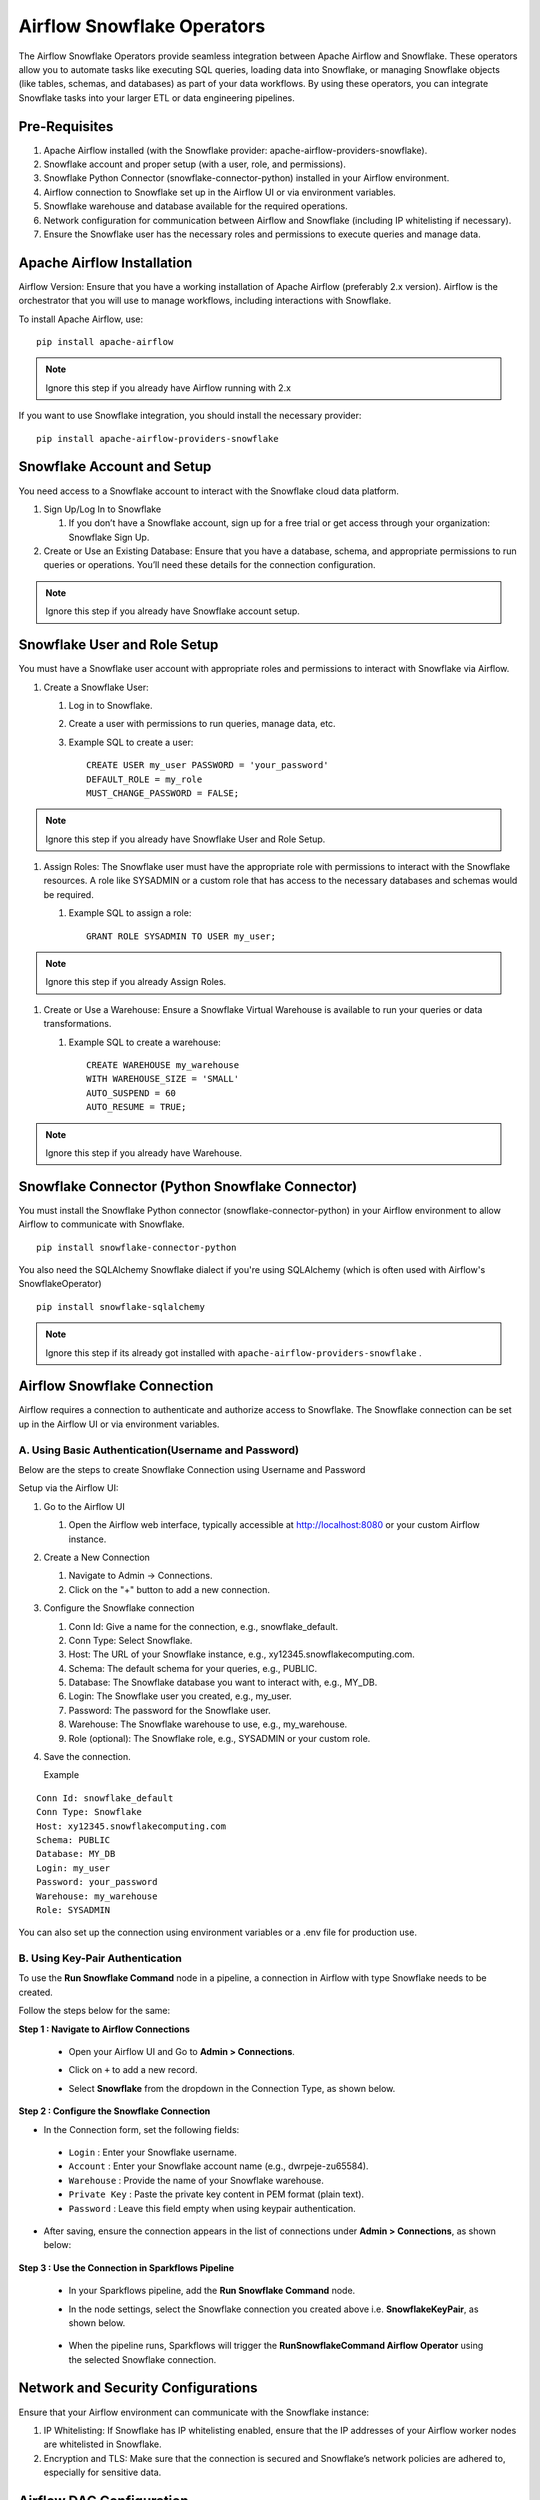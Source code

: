 Airflow Snowflake Operators
======

The Airflow Snowflake Operators provide seamless integration between Apache Airflow and Snowflake. These operators allow you to automate tasks like executing SQL queries, loading data into Snowflake, or managing Snowflake objects (like tables, schemas, and databases) as part of your data workflows. By using these operators, you can integrate Snowflake tasks into your larger ETL or data engineering pipelines.

Pre-Requisites
------

#. Apache Airflow installed (with the Snowflake provider: apache-airflow-providers-snowflake).
#. Snowflake account and proper setup (with a user, role, and permissions).
#. Snowflake Python Connector (snowflake-connector-python) installed in your Airflow environment.
#. Airflow connection to Snowflake set up in the Airflow UI or via environment variables.
#. Snowflake warehouse and database available for the required operations.
#. Network configuration for communication between Airflow and Snowflake (including IP whitelisting if necessary).
#. Ensure the Snowflake user has the necessary roles and permissions to execute queries and manage data.

Apache Airflow Installation
----

Airflow Version: Ensure that you have a working installation of Apache Airflow (preferably 2.x version). Airflow is the orchestrator that you will use to manage workflows, including interactions with Snowflake.

To install Apache Airflow, use:
::

    pip install apache-airflow

.. Note:: Ignore this step if you already have Airflow running with 2.x

If you want to use Snowflake integration, you should install the necessary provider:
::

    pip install apache-airflow-providers-snowflake

Snowflake Account and Setup
----

You need access to a Snowflake account to interact with the Snowflake cloud data platform.

#. Sign Up/Log In to Snowflake

   #. If you don’t have a Snowflake account, sign up for a free trial or get access through your organization: Snowflake Sign Up.

#. Create or Use an Existing Database: Ensure that you have a database, schema, and appropriate permissions to run queries or operations. You’ll need these details for the connection configuration.

.. Note:: Ignore this step if you already have Snowflake account setup.


Snowflake User and Role Setup
-----

You must have a Snowflake user account with appropriate roles and permissions to interact with Snowflake via Airflow.

#. Create a Snowflake User:

   #. Log in to Snowflake.
   #. Create a user with permissions to run queries, manage data, etc.
   #. Example SQL to create a user:
      ::

          CREATE USER my_user PASSWORD = 'your_password' 
          DEFAULT_ROLE = my_role 
          MUST_CHANGE_PASSWORD = FALSE;

.. Note:: Ignore this step if you already have Snowflake User and Role Setup.


#. Assign Roles: The Snowflake user must have the appropriate role with permissions to interact with the Snowflake resources. A role like SYSADMIN or a custom role that has access to the necessary databases and schemas would be required.

   #. Example SQL to assign a role:
      ::

          GRANT ROLE SYSADMIN TO USER my_user;

.. Note:: Ignore this step if you already Assign Roles.

#. Create or Use a Warehouse: Ensure a Snowflake Virtual Warehouse is available to run your queries or data transformations.

   #. Example SQL to create a warehouse:
      ::
          CREATE WAREHOUSE my_warehouse 
          WITH WAREHOUSE_SIZE = 'SMALL' 
          AUTO_SUSPEND = 60 
          AUTO_RESUME = TRUE;

.. Note:: Ignore this step if you already have Warehouse.

Snowflake Connector (Python Snowflake Connector)
-----

You must install the Snowflake Python connector (snowflake-connector-python) in your Airflow environment to allow Airflow to communicate with Snowflake.

::

    pip install snowflake-connector-python

You also need the SQLAlchemy Snowflake dialect if you're using SQLAlchemy (which is often used with Airflow's SnowflakeOperator)

::

    pip install snowflake-sqlalchemy

.. Note:: Ignore this step if its already got installed with ``apache-airflow-providers-snowflake`` .


Airflow Snowflake Connection
----

Airflow requires a connection to authenticate and authorize access to Snowflake. The Snowflake connection can be set up in the Airflow UI or via environment variables.


**A. Using Basic Authentication(Username and Password)**
+++++

Below are the steps to create Snowflake Connection using Username and Password

Setup via the Airflow UI:

#. Go to the Airflow UI

   #. Open the Airflow web interface, typically accessible at http://localhost:8080 or your custom Airflow instance.

#. Create a New Connection

   #. Navigate to Admin → Connections.
   #. Click on the "+" button to add a new connection.

#. Configure the Snowflake connection

   #. Conn Id: Give a name for the connection, e.g., snowflake_default.
   #. Conn Type: Select Snowflake.
   #. Host: The URL of your Snowflake instance, e.g., xy12345.snowflakecomputing.com.
   #. Schema: The default schema for your queries, e.g., PUBLIC.
   #. Database: The Snowflake database you want to interact with, e.g., MY_DB.
   #. Login: The Snowflake user you created, e.g., my_user.
   #. Password: The password for the Snowflake user.
   #. Warehouse: The Snowflake warehouse to use, e.g., my_warehouse.
   #. Role (optional): The Snowflake role, e.g., SYSADMIN or your custom role.

#. Save the connection.

   Example
::

    Conn Id: snowflake_default
    Conn Type: Snowflake
    Host: xy12345.snowflakecomputing.com
    Schema: PUBLIC
    Database: MY_DB
    Login: my_user
    Password: your_password
    Warehouse: my_warehouse
    Role: SYSADMIN

You can also set up the connection using environment variables or a .env file for production use.


**B. Using Key-Pair Authentication**
+++++++++++++++++++++++++++++++++++++

To use the **Run Snowflake Command** node in a pipeline, a connection in Airflow with type Snowflake needs to be created. 

Follow the steps below for the same:

**Step 1 : Navigate to Airflow Connections**

 * Open your Airflow UI and Go to **Admin > Connections**.
 * Click on ``+`` to add a new record.
 * Select **Snowflake** from the dropdown in the Connection Type, as shown below.

   .. figure:: ../../../_assets/configuration/airflow/af-keypair-add-connection.PNG
      :alt: airflow
      :width: 60%

**Step 2 : Configure the Snowflake Connection**

* In the Connection form, set the following fields:

 * ``Login`` : Enter your Snowflake username.
 * ``Account`` : Enter your Snowflake account name (e.g., dwrpeje-zu65584).
 * ``Warehouse`` : Provide the name of your Snowflake warehouse.
 * ``Private Key`` : Paste the private key content in PEM format (plain text).
 * ``Password`` : Leave this field empty when using keypair authentication.

  .. figure:: ../../../_assets/configuration/airflow/af-keypair-config-details.PNG
      :alt: airflow
      :width: 60%

* After saving, ensure the connection appears in the list of connections under **Admin > Connections**, as shown below:

  .. figure:: ../../../_assets/configuration/airflow/af-connection-list.png
      :alt: airflow
      :width: 60%

**Step 3 : Use the Connection in Sparkflows Pipeline**

 * In your Sparkflows pipeline, add the **Run Snowflake Command** node.
 * In the node settings, select the Snowflake connection you created above i.e. **SnowflakeKeyPair**, as shown below.

   .. figure:: ../../../_assets/configuration/airflow/run-sf-command-node.png
      :alt: airflow
      :width: 60%

 * When the pipeline runs, Sparkflows will trigger the **RunSnowflakeCommand Airflow Operator** using the selected Snowflake connection.




























Network and Security Configurations
----

Ensure that your Airflow environment can communicate with the Snowflake instance:

#. IP Whitelisting: If Snowflake has IP whitelisting enabled, ensure that the IP addresses of your Airflow worker nodes are whitelisted in Snowflake.

#. Encryption and TLS: Make sure that the connection is secured and Snowflake’s network policies are adhered to, especially for sensitive data.

Airflow DAG Configuration
-----

Once the connection is configured and the Python packages are installed, you can now define your Airflow DAGs to interact with Snowflake.

Permissions for Airflow Snowflake User
-----
Ensure the Snowflake user you created for Airflow has the required permissions to execute the queries. This includes:

#. Read Permissions: Access to the databases and tables you intend to query.
#. Write Permissions: If you are writing data, ensure the user has the appropriate permissions on the target schema or database.


Example of granting permissions:

::

     GRANT SELECT ON DATABASE MY_DB TO USER my_user;

.. Note:: Make sure that Airflow and Snowflake should be accessible.
